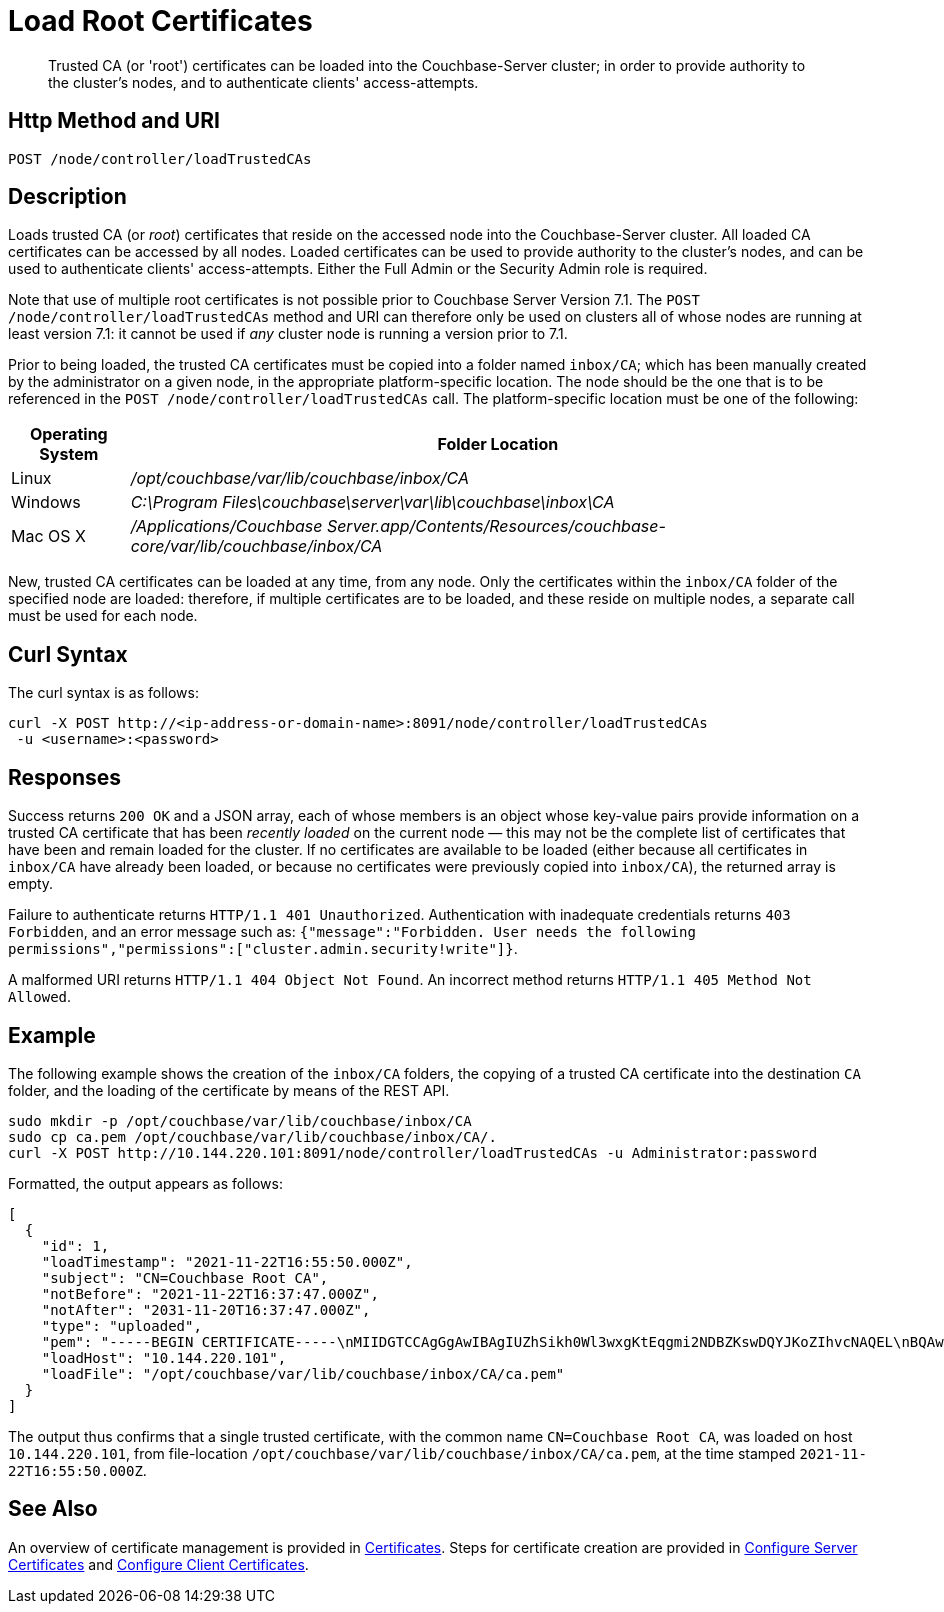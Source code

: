 = Load Root Certificates
:description: Trusted CA (or 'root') certificates can be loaded into the Couchbase-Server cluster; in order to provide authority to the cluster's nodes, and to authenticate clients' access-attempts.
:page-topic-type: reference

[abstract]
{description}

[#http-method-and-uri]
== Http Method and URI

----
POST /node/controller/loadTrustedCAs
----

[#description]
== Description

Loads trusted CA (or _root_) certificates that reside on the accessed node into the Couchbase-Server cluster.
All loaded CA certificates can be accessed by all nodes.
Loaded certificates can be used to provide authority to the cluster's nodes, and can be used to authenticate clients' access-attempts.
Either the Full Admin or the Security Admin role is required.

Note that use of multiple root certificates is not possible prior to Couchbase Server Version 7.1.
The `POST /node/controller/loadTrustedCAs` method and URI can therefore only be used on clusters all of whose nodes are running at least version 7.1: it cannot be used if _any_ cluster node is running a version prior to 7.1.

Prior to being loaded, the trusted CA certificates must be copied into a folder named `inbox/CA`; which has been manually created by the administrator on a given node, in the appropriate platform-specific location.
The node should be the one that is to be referenced in the `POST /node/controller/loadTrustedCAs` call.
The platform-specific location must be one of the following:

[cols="50,313"]
|===
| Operating System | Folder Location

| Linux
| [.path]_/opt/couchbase/var/lib/couchbase/inbox/CA_

| Windows
| [.path]_C:\Program Files\couchbase\server\var\lib\couchbase\inbox\CA_

| Mac OS X
| [.path]_/Applications/Couchbase Server.app/Contents/Resources/couchbase-core/var/lib/couchbase/inbox/CA_
|===

New, trusted CA certificates can be loaded at any time, from any node.
Only the certificates within the `inbox/CA` folder of the specified node are loaded: therefore, if multiple certificates are to be loaded, and these reside on multiple nodes, a separate call must be used for each node.

[#curl-syntax]
== Curl Syntax

The curl syntax is as follows:

----
curl -X POST http://<ip-address-or-domain-name>:8091/node/controller/loadTrustedCAs
 -u <username>:<password>
----

[#responses]
== Responses

Success returns `200 OK` and a JSON array, each of whose members is an object whose key-value pairs provide information on a trusted CA certificate that has been _recently loaded_ on the current node &#8212; this may not be the complete list of certificates that have been and remain loaded for the cluster.
If no certificates are available to be loaded (either because all certificates in `inbox/CA` have already been loaded, or because no certificates were previously copied into `inbox/CA`), the returned array is empty.

Failure to authenticate returns `HTTP/1.1 401 Unauthorized`.
Authentication with inadequate credentials returns `403 Forbidden`, and an error message such as: `{"message":"Forbidden. User needs the following permissions","permissions":["cluster.admin.security!write"]}`.

A malformed URI returns `HTTP/1.1 404 Object Not Found`.
An incorrect method returns `HTTP/1.1 405 Method Not Allowed`.

[#example]
== Example

The following example shows the creation of the `inbox/CA` folders, the copying of a trusted CA certificate into the destination `CA` folder, and the loading of the certificate by means of the REST API.

----
sudo mkdir -p /opt/couchbase/var/lib/couchbase/inbox/CA
sudo cp ca.pem /opt/couchbase/var/lib/couchbase/inbox/CA/.
curl -X POST http://10.144.220.101:8091/node/controller/loadTrustedCAs -u Administrator:password
----

Formatted, the output appears as follows:

----
[
  {
    "id": 1,
    "loadTimestamp": "2021-11-22T16:55:50.000Z",
    "subject": "CN=Couchbase Root CA",
    "notBefore": "2021-11-22T16:37:47.000Z",
    "notAfter": "2031-11-20T16:37:47.000Z",
    "type": "uploaded",
    "pem": "-----BEGIN CERTIFICATE-----\nMIIDGTCCAgGgAwIBAgIUZhSikh0Wl3wxgKtEqgmi2NDBZKswDQYJKoZIhvcNAQEL\nBQAwHDEaMBgGA1UEAwwRQ291Y2hiYXNlIFJvb3QgQ0EwHhcNMjExMTIyMTYzNzQ3\nWhcNMzExMTIwMTYzNzQ3WjAcMRowGAYDVQQDDBFDb3VjaGJhc2UgUm9vdCBDQTCC\nASIwDQYJKoZIhvcNAQEBBQADggEPADCCAQoCggEBAMso+6juWKMLD7HDuoiGDGeU\nldjh6bZEkXsYAmFEziZnreEONoGr3ZS1MtOro2F6dPM6QDKkSlhG7DogYGz96xPG\niLWWKuMUhhbqVkzjScYhg4FEsm356j8zVt6orn4D6BaT3RKaYP+SQP802t7/Jv6Y\nGjIl9+HUDMiwJ0qx5kci208mZacjrI/iw05f89IgB9mj4l81nb2DJXcuyfZFmYYV\nx8NcxbIWbfCFZDlftWNDkyyrjM1nM8MgSxXJLFCLLLRyYKfiS4h9ikzUM87hPXC+\ntj1Lpnbq5RQKAUHTaR7Sx9pWB/iB4tv3+Rk6lpDSLox5E36DxaTqJdgYnvonyVkC\nAwEAAaNTMFEwHQYDVR0OBBYEFIqaO4ZZnPAI9xfup7MeNB77+j9cMB8GA1UdIwQY\nMBaAFIqaO4ZZnPAI9xfup7MeNB77+j9cMA8GA1UdEwEB/wQFMAMBAf8wDQYJKoZI\nhvcNAQELBQADggEBAMgN7PZlf88L3YV5pBQQb+t4p59Gagsw8Rt8z0XNTlVAPqd5\nkCU3KRJvf1AioQHGcvoKlAL9lIOzbeSmxUcWxg9UV5lPtDkIIISMFBajYDdwKGgy\nu0T9FVpwbXEM9hfLr0aDCQwWCw7u8j/hPTNMo0vqaH9ApS0Y/CR/bLR9PBhorR7G\naCOj4Nd5yrptbZjgvctvE1QxzulEOcndXMwUipV+LluO0AbtCym+07O0oScT5g5A\n9HC3NIyKRMvqQjzSjz/ddahdL3jBgImN+dSJDGQjCL/gl5jcuACHKtHcdoqmIGmZ\nRDy/b+3vQ/g1+iwfq+m6m0pZHIzilIoHM8jMzjI=\n-----END CERTIFICATE-----\n\n",
    "loadHost": "10.144.220.101",
    "loadFile": "/opt/couchbase/var/lib/couchbase/inbox/CA/ca.pem"
  }
]
----

The output thus confirms that a single trusted certificate, with the common name `CN=Couchbase Root CA`, was loaded on host `10.144.220.101`, from file-location `/opt/couchbase/var/lib/couchbase/inbox/CA/ca.pem`, at the time stamped `2021-11-22T16:55:50.000Z`.

[#see-also]
== See Also

An overview of certificate management is provided in xref:learn:security/certificates.adoc[Certificates].
Steps for certificate creation are provided in xref:manage:manage-security/configure-server-certificates.adoc[Configure Server Certificates] and xref:manage:manage-security/configure-client-certificates.adoc[Configure Client Certificates].
